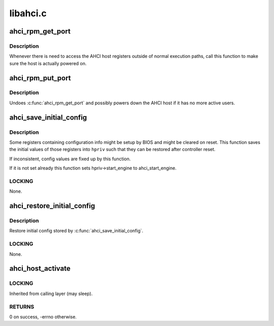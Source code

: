 .. -*- coding: utf-8; mode: rst -*-

=========
libahci.c
=========


.. _`ahci_rpm_get_port`:

ahci_rpm_get_port
=================

.. c:function:: int ahci_rpm_get_port (struct ata_port *ap)

    Make sure the port is powered on

    :param struct ata_port \*ap:
        Port to power on



.. _`ahci_rpm_get_port.description`:

Description
-----------

Whenever there is need to access the AHCI host registers outside of
normal execution paths, call this function to make sure the host is
actually powered on.



.. _`ahci_rpm_put_port`:

ahci_rpm_put_port
=================

.. c:function:: void ahci_rpm_put_port (struct ata_port *ap)

    Undoes ahci_rpm_get_port()

    :param struct ata_port \*ap:
        Port to power down



.. _`ahci_rpm_put_port.description`:

Description
-----------

Undoes :c:func:`ahci_rpm_get_port` and possibly powers down the AHCI host
if it has no more active users.



.. _`ahci_save_initial_config`:

ahci_save_initial_config
========================

.. c:function:: void ahci_save_initial_config (struct device *dev, struct ahci_host_priv *hpriv)

    Save and fixup initial config values

    :param struct device \*dev:
        target AHCI device

    :param struct ahci_host_priv \*hpriv:
        host private area to store config values



.. _`ahci_save_initial_config.description`:

Description
-----------

Some registers containing configuration info might be setup by
BIOS and might be cleared on reset.  This function saves the
initial values of those registers into ``hpriv`` such that they
can be restored after controller reset.

If inconsistent, config values are fixed up by this function.

If it is not set already this function sets hpriv->start_engine to
ahci_start_engine.



.. _`ahci_save_initial_config.locking`:

LOCKING
-------

None.



.. _`ahci_restore_initial_config`:

ahci_restore_initial_config
===========================

.. c:function:: void ahci_restore_initial_config (struct ata_host *host)

    Restore initial config

    :param struct ata_host \*host:
        target ATA host



.. _`ahci_restore_initial_config.description`:

Description
-----------

Restore initial config stored by :c:func:`ahci_save_initial_config`.



.. _`ahci_restore_initial_config.locking`:

LOCKING
-------

None.



.. _`ahci_host_activate`:

ahci_host_activate
==================

.. c:function:: int ahci_host_activate (struct ata_host *host, struct scsi_host_template *sht)

    start AHCI host, request IRQs and register it

    :param struct ata_host \*host:
        target ATA host

    :param struct scsi_host_template \*sht:
        scsi_host_template to use when registering the host



.. _`ahci_host_activate.locking`:

LOCKING
-------

Inherited from calling layer (may sleep).



.. _`ahci_host_activate.returns`:

RETURNS
-------

0 on success, -errno otherwise.

